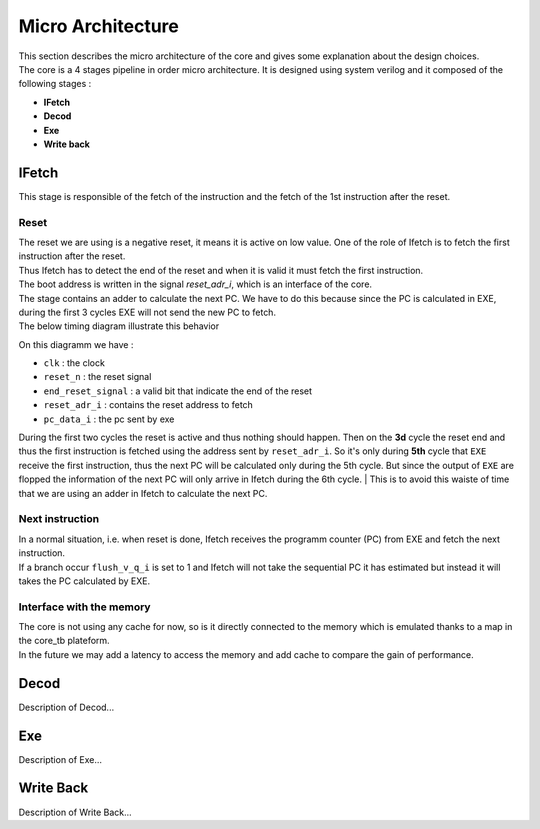 
Micro Architecture
==================

| This section describes the micro architecture of the core and gives some explanation about the design choices.
| The core is a 4 stages pipeline in order micro architecture. It is designed using system verilog and it composed of the following stages :

- **IFetch**
- **Decod**
- **Exe**
- **Write back**

IFetch
------

This stage is responsible of the fetch of the instruction and the fetch of the 1st instruction after the reset.

Reset
^^^^^

| The reset we are using is a negative reset, it means it is active on low value. One of the role of Ifetch is to fetch the first instruction after the reset.
| Thus Ifetch has to detect the end of the reset and when it is valid it must fetch the first instruction.  
| The boot address is written in the signal `reset_adr_i`, which is an interface of the core.
| The stage contains an adder to calculate the next PC. We have to do this because since the PC is calculated in EXE, during the first 3 cycles EXE will not send the new PC to fetch.
| The below timing diagram illustrate this behavior

.. image:: ../image/reset_waves.png
  :width: 400
  :alt: Alternative text

On this diagramm we have :

- ``clk``              : the clock
- ``reset_n``          : the reset signal
- ``end_reset_signal`` : a valid bit that indicate the end of the reset
- ``reset_adr_i``      : contains the reset address to fetch
- ``pc_data_i``        : the pc sent by exe

During the first two cycles the reset is active and thus nothing should happen.
Then on the **3d** cycle the reset end and thus the first instruction is fetched
using the address sent by ``reset_adr_i``. So it's only during **5th** cycle that
``EXE`` receive the first instruction, thus the next PC will be calculated only during the 5th cycle.
But since the output of ``EXE`` are flopped the information of the next PC will only arrive in Ifetch during the
6th cycle.
| This is to avoid this waiste of time that we are using an adder in Ifetch to calculate the next PC.

Next instruction
^^^^^^^^^^^^^^^^

| In a normal situation, i.e. when reset is done, Ifetch receives the programm counter (PC) from EXE and fetch the next instruction. 
| If a branch occur ``flush_v_q_i`` is set to 1 and Ifetch will not take the sequential PC it has estimated but instead it will takes the PC calculated by EXE. 

Interface with the memory
^^^^^^^^^^^^^^^^^^^^^^^^^

| The core is not using any cache for now, so is it directly connected to the memory which is emulated thanks to a map in the core_tb plateform.
| In the future we may add a latency to access the memory and add cache to compare the gain of performance.

Decod
-----

Description of Decod...

Exe
---

Description of Exe...

Write Back
----------

Description of Write Back...
